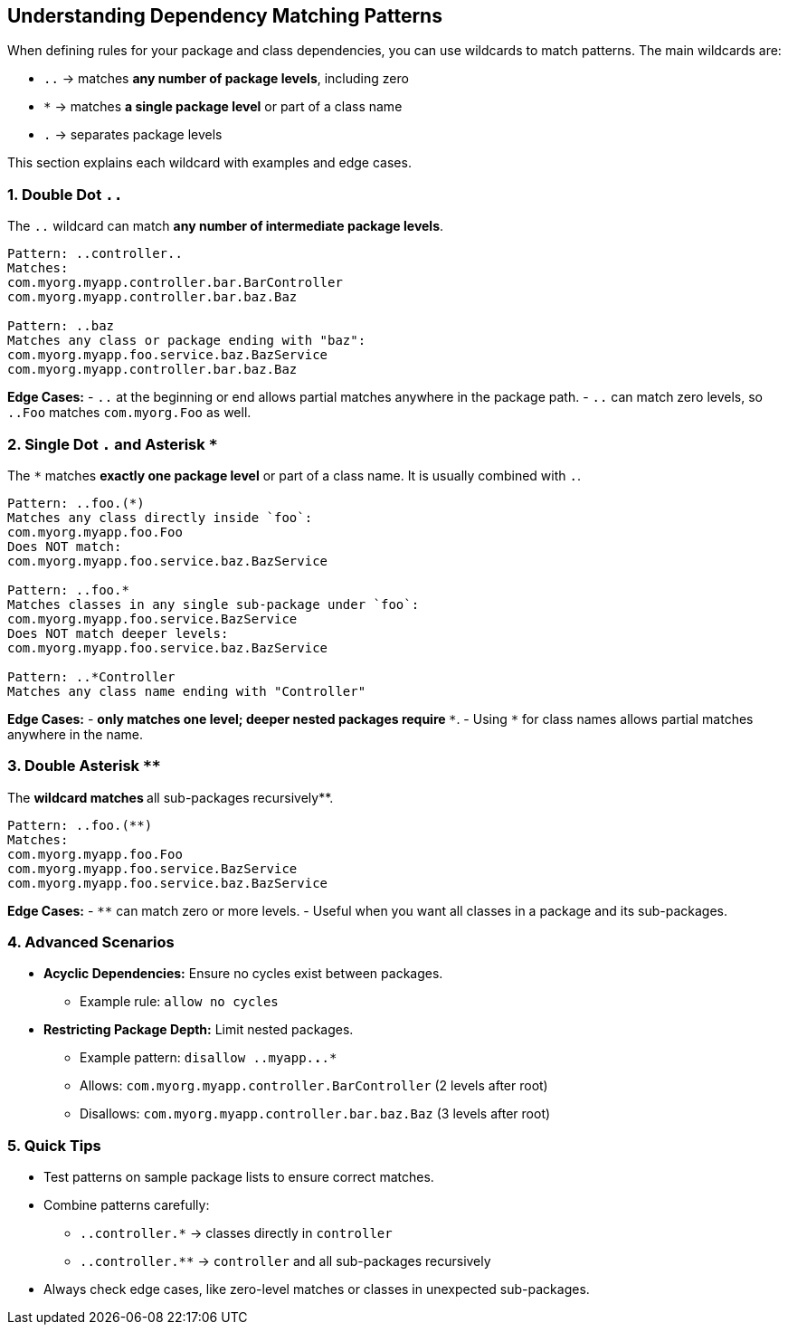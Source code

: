 == Understanding Dependency Matching Patterns

When defining rules for your package and class dependencies, you can use wildcards to match patterns. The main wildcards are:

* `..` → matches **any number of package levels**, including zero
* `*`  → matches **a single package level** or part of a class name
* `.`  → separates package levels

This section explains each wildcard with examples and edge cases.

=== 1. Double Dot `..`

The `..` wildcard can match **any number of intermediate package levels**.

[source,java]
----
Pattern: ..controller..
Matches:
com.myorg.myapp.controller.bar.BarController
com.myorg.myapp.controller.bar.baz.Baz

Pattern: ..baz
Matches any class or package ending with "baz":
com.myorg.myapp.foo.service.baz.BazService
com.myorg.myapp.controller.bar.baz.Baz
----

*Edge Cases:*  
- `..` at the beginning or end allows partial matches anywhere in the package path.  
- `..` can match zero levels, so `..Foo` matches `com.myorg.Foo` as well.

=== 2. Single Dot `.` and Asterisk `*`

The `*` matches **exactly one package level** or part of a class name. It is usually combined with `.`.

[source,java]
----
Pattern: ..foo.(*)
Matches any class directly inside `foo`:
com.myorg.myapp.foo.Foo
Does NOT match:
com.myorg.myapp.foo.service.baz.BazService

Pattern: ..foo.* 
Matches classes in any single sub-package under `foo`:
com.myorg.myapp.foo.service.BazService
Does NOT match deeper levels:
com.myorg.myapp.foo.service.baz.BazService

Pattern: ..*Controller
Matches any class name ending with "Controller"
----
*Edge Cases:*  
- `*` only matches **one level**; deeper nested packages require `**`.  
- Using `*` for class names allows partial matches anywhere in the name.

=== 3. Double Asterisk `**`

The `**` wildcard matches **all sub-packages recursively**.  

[source,java]
----
Pattern: ..foo.(**)
Matches:
com.myorg.myapp.foo.Foo
com.myorg.myapp.foo.service.BazService
com.myorg.myapp.foo.service.baz.BazService
----

*Edge Cases:*  
- `**` can match zero or more levels.  
- Useful when you want all classes in a package and its sub-packages.

=== 4. Advanced Scenarios

* **Acyclic Dependencies:** Ensure no cycles exist between packages.  
  - Example rule: `allow no cycles`  
* **Restricting Package Depth:** Limit nested packages.  
  - Example pattern: `disallow ..myapp.*.*.*`  
  - Allows: `com.myorg.myapp.controller.BarController` (2 levels after root)  
  - Disallows: `com.myorg.myapp.controller.bar.baz.Baz` (3 levels after root)

=== 5. Quick Tips

* Test patterns on sample package lists to ensure correct matches.  
* Combine patterns carefully:
  - `..controller.*` → classes directly in `controller`  
  - `..controller.**` → `controller` and all sub-packages recursively  
* Always check edge cases, like zero-level matches or classes in unexpected sub-packages.
